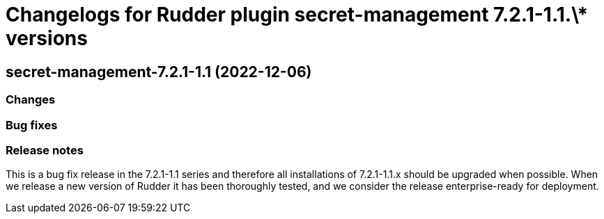 = Changelogs for Rudder plugin secret-management 7.2.1-1.1.\* versions

== secret-management-7.2.1-1.1 (2022-12-06)

=== Changes


=== Bug fixes

=== Release notes

This is a bug fix release in the 7.2.1-1.1 series and therefore all installations of 7.2.1-1.1.x should be upgraded when possible. When we release a new version of Rudder it has been thoroughly tested, and we consider the release enterprise-ready for deployment.

